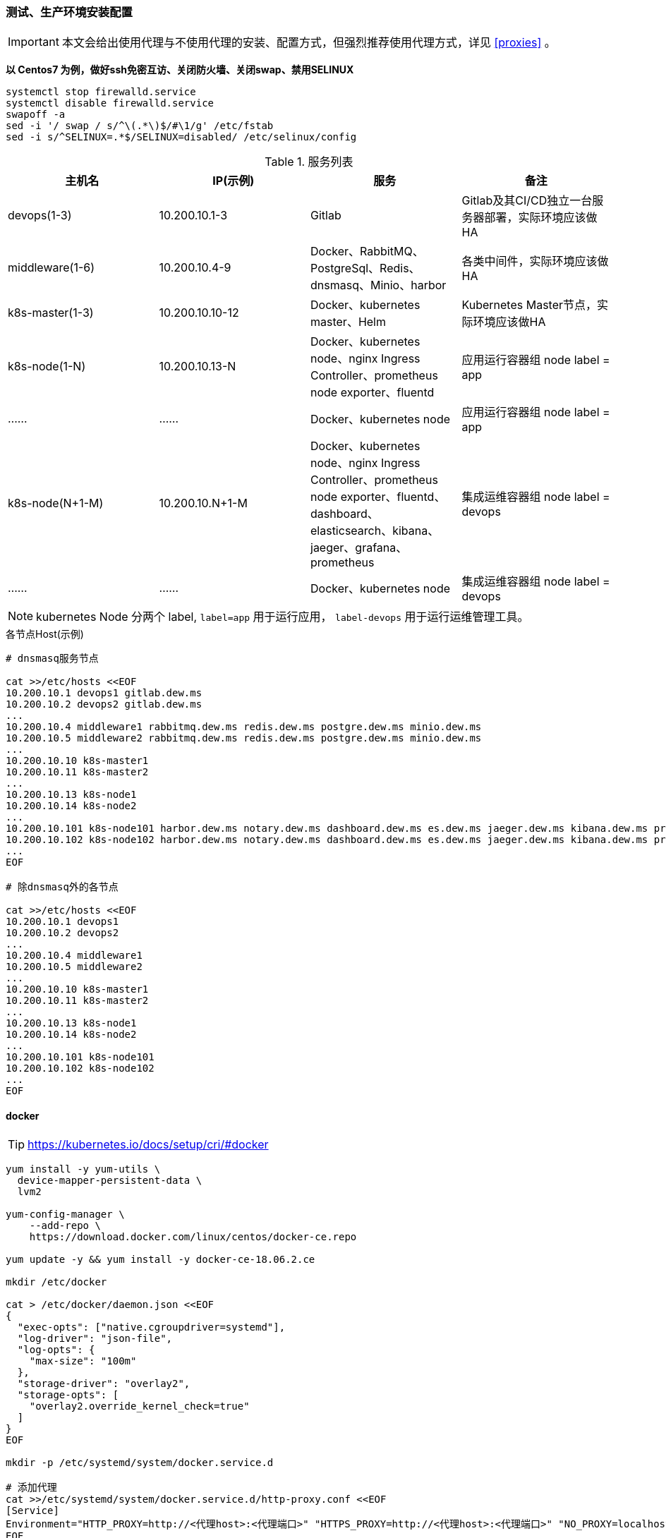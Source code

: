 === 测试、生产环境安装配置

[IMPORTANT]
====
本文会给出使用代理与不使用代理的安装、配置方式，但强烈推荐使用代理方式，详见 <<proxies>> 。
====

*以 Centos7 为例，做好ssh免密互访、关闭防火墙、关闭swap、禁用SELINUX*

[source,bash]
----
systemctl stop firewalld.service
systemctl disable firewalld.service
swapoff -a
sed -i '/ swap / s/^\(.*\)$/#\1/g' /etc/fstab
sed -i s/^SELINUX=.*$/SELINUX=disabled/ /etc/selinux/config
----

.服务列表
|===
|主机名 |IP(示例) |服务 | 备注

|devops(1-3) | 10.200.10.1-3 | Gitlab | Gitlab及其CI/CD独立一台服务器部署，实际环境应该做HA
|middleware(1-6) | 10.200.10.4-9 | Docker、RabbitMQ、PostgreSql、Redis、dnsmasq、Minio、harbor | 各类中间件，实际环境应该做HA
|k8s-master(1-3) | 10.200.10.10-12 | Docker、kubernetes master、Helm | Kubernetes Master节点，实际环境应该做HA
|k8s-node(1-N) | 10.200.10.13-N | Docker、kubernetes node、nginx Ingress Controller、prometheus node exporter、fluentd | 应用运行容器组 node label = app
|…… | …… | Docker、kubernetes node | 应用运行容器组 node label = app
|k8s-node(N+1-M) | 10.200.10.N+1-M | Docker、kubernetes node、nginx Ingress Controller、prometheus node exporter、fluentd、dashboard、elasticsearch、kibana、jaeger、grafana、prometheus | 集成运维容器组 node label = devops
|…… | …… | Docker、kubernetes node | 集成运维容器组 node label = devops
|===

NOTE: kubernetes Node 分两个 label, ``label=app`` 用于运行应用， ``label-devops`` 用于运行运维管理工具。

[source,bash]
.各节点Host(示例)
----
# dnsmasq服务节点

cat >>/etc/hosts <<EOF
10.200.10.1 devops1 gitlab.dew.ms
10.200.10.2 devops2 gitlab.dew.ms
...
10.200.10.4 middleware1 rabbitmq.dew.ms redis.dew.ms postgre.dew.ms minio.dew.ms
10.200.10.5 middleware2 rabbitmq.dew.ms redis.dew.ms postgre.dew.ms minio.dew.ms
...
10.200.10.10 k8s-master1
10.200.10.11 k8s-master2
...
10.200.10.13 k8s-node1
10.200.10.14 k8s-node2
...
10.200.10.101 k8s-node101 harbor.dew.ms notary.dew.ms dashboard.dew.ms es.dew.ms jaeger.dew.ms kibana.dew.ms prometheus.dew.ms grafana.dew.ms
10.200.10.102 k8s-node102 harbor.dew.ms notary.dew.ms dashboard.dew.ms es.dew.ms jaeger.dew.ms kibana.dew.ms prometheus.dew.ms grafana.dew.ms
...
EOF

# 除dnsmasq外的各节点

cat >>/etc/hosts <<EOF
10.200.10.1 devops1
10.200.10.2 devops2
...
10.200.10.4 middleware1
10.200.10.5 middleware2
...
10.200.10.10 k8s-master1
10.200.10.11 k8s-master2
...
10.200.10.13 k8s-node1
10.200.10.14 k8s-node2
...
10.200.10.101 k8s-node101
10.200.10.102 k8s-node102
...
EOF
----

==== docker

TIP: https://kubernetes.io/docs/setup/cri/#docker

[source,bash]
----
yum install -y yum-utils \
  device-mapper-persistent-data \
  lvm2

yum-config-manager \
    --add-repo \
    https://download.docker.com/linux/centos/docker-ce.repo

yum update -y && yum install -y docker-ce-18.06.2.ce

mkdir /etc/docker

cat > /etc/docker/daemon.json <<EOF
{
  "exec-opts": ["native.cgroupdriver=systemd"],
  "log-driver": "json-file",
  "log-opts": {
    "max-size": "100m"
  },
  "storage-driver": "overlay2",
  "storage-opts": [
    "overlay2.override_kernel_check=true"
  ]
}
EOF

mkdir -p /etc/systemd/system/docker.service.d

# 添加代理
cat >>/etc/systemd/system/docker.service.d/http-proxy.conf <<EOF
[Service]
Environment="HTTP_PROXY=http://<代理host>:<代理端口>" "HTTPS_PROXY=http://<代理host>:<代理端口>" "NO_PROXY=localhost,127.0.0.1,dew.ms"
EOF

systemctl daemon-reload
systemctl restart docker
systemctl enable docker.service
----

==== kubernetes

TIP: https://kubernetes.io/docs/setup/independent/install-kubeadm/

[source,bash]
.安装
----
# 使用阿里云镜像
cat <<EOF > /etc/yum.repos.d/kubernetes.repo
[kubernetes]
name=Kubernetes
baseurl=http://mirrors.aliyun.com/kubernetes/yum/repos/kubernetes-el7-x86_64
enabled=1
gpgcheck=0
repo_gpgcheck=0
gpgkey=http://mirrors.aliyun.com/kubernetes/yum/doc/yum-key.gpg
        http://mirrors.aliyun.com/kubernetes/yum/doc/rpm-package-key.gpg
EOF

setenforce 0
sed -i 's/^SELINUX=enforcing$/SELINUX=permissive/' /etc/selinux/config

cat <<EOF >  /etc/sysctl.d/k8s.conf
net.bridge.bridge-nf-call-ip6tables = 1
net.bridge.bridge-nf-call-iptables = 1
EOF

sysctl --system

yum install -y kubelet kubeadm kubectl --disableexcludes=kubernetes
systemctl enable --now kubelet
----

TIP: https://kubernetes.io/docs/setup/independent/create-cluster-kubeadm/

[source,bash]
.Master配置
----
# 安装Git，后续会用到
yum install -y git

# 初始化Kubernetes，二选一，使用代理方式
kubeadm init \
    --kubernetes-version v1.13.4 \
    --pod-network-cidr=10.244.0.0/16

# 初始化Kubernetes，二选一，不使用代理方式，通过image-repository 及 --kubernetes-version 避免被墙
kubeadm init \
    --image-repository registry.aliyuncs.com/google_containers \
    --kubernetes-version v1.13.4 \
    --pod-network-cidr=10.244.0.0/16

# 记录上述操作输出中的kubeadm join
# e.g. kubeadm join 10.200.10.10:6443 --token i3i7qw.2gst6kayu1e8ezlg --discovery-token-ca-cert-hash sha256:cabc90823a8e0bcf6e3bf719abc569a47c186f6cfd0e156ed5a3cd5a8d85fab0

mkdir -p $HOME/.kube
cp -i /etc/kubernetes/admin.conf $HOME/.kube/config
chown $(id -u):$(id -g) $HOME/.kube/config

# 查看集群状态
kubectl get cs

# 安装flannel
kubectl apply -f https://raw.githubusercontent.com/coreos/flannel/a70459be0084506e4ec919aa1c114638878db11b/Documentation/kube-flannel.yml

# 都为Running后表示完成
kubectl get pods --all-namespaces
----

[NOTE]
.Master做为Node
====
默认情况下 master 不会做为 node 节点，可通过此命令强制启用（不推荐）
``kubectl taint nodes --all node-role.kubernetes.io/master-``
====

TIP: https://kubernetes.io/docs/setup/independent/create-cluster-kubeadm/

[source,bash]
.Node配置
----
# 执行上一步输出的 kubeadm join ...

# 完成后在master上执行情况如下（以1.13.4版本为例）
kubectl get no
NAME        STATUS     ROLES    AGE   VERSION
test1.k8s   Ready   master   11m   v1.13.4
test2.k8s   Ready   <none>   70s   v1.13.4
test3.k8s   Ready   <none>   52s   v1.13.4
test4.k8s   Ready   <none>   43s   v1.13.4
test5.k8s   Ready   <none>   34s   v1.13.4
----

[source,bash]
.Master HA配置
----
TBD
----

==== helm

TIP: https://docs.helm.sh/using_helm/#installing-helm

[source,bash]
----

curl https://raw.githubusercontent.com/helm/helm/master/scripts/get | bash

cat <<EOF | kubectl apply -f -
apiVersion: v1
kind: ServiceAccount
metadata:
  name: tiller
  namespace: kube-system
---
apiVersion: rbac.authorization.k8s.io/v1
kind: ClusterRoleBinding
metadata:
  name: tiller
roleRef:
  apiGroup: rbac.authorization.k8s.io
  kind: ClusterRole
  name: cluster-admin
subjects:
  - kind: ServiceAccount
    name: tiller
    namespace: kube-system
EOF

helm init --service-account tiller

# 不使用代理方式，需要修改镜像
kubectl set image deployment/tiller-deploy tiller=registry.cn-hangzhou.aliyuncs.com/google_containers/tiller:v2.12.3 -n kube-system

kubectl get pod -n kube-system -l app=helm
----

==== dns

[source,bash]
----
# 在middlewarer的某个节点上执行安装
yum install -y dnsmasq
systemctl enable dnsmasq
systemctl start dnsmasq

# 编辑各节点，加上dnsmasq节点的IP（示例为10.200.10.4）
vi /etc/resolv.conf
-
nameserver 10.200.10.4
-

# 编辑Kubernetes的DNS，加上dew.ms的代理（示例为10.200.10.4）
kubectl -n kube-system edit cm coredns
-
data:
  Corefile: |
    ...
    dew.ms:53 {
        errors
        cache 30
        proxy . 10.200.10.4
    }
-
----

==== minio

[source,bash]
----
# 在middlewarer的某个节点上执行安装
wget https://dl.minio.io/server/minio/release/linux-amd64/minio
chmod +x minio
nohup ./minio server /mnt/data &

# cat nohup.out，输出内容示例如下：
# AccessKey: F1HR1NUAPVQVX3UPV73P
# SecretKey: 0+vzU8IK+UjJTepBEiAt9x7QO5k+vYRW2KpISWVs
#
# Browser Access:
#    http://10.200.10.5:9000  http://172.17.0.1:9000 ...

# 访问 https://minio.dew.ms:9000
# 修改访问AccessKey和SecretKey， e.g. dew / Dew123456
# 创建名为 app-cache 的bucket用于缓存gitlab ci runner(或其它CICD服务）的构建缓存
----

[source,bash]
.MinIO HA配置
----
TBD https://docs.min.io/docs/distributed-minio-quickstart-guide.html
----

[source,bash]
.MinIO 多用户配置
----
TBD https://docs.min.io/docs/minio-multi-user-quickstart-guide.html
----

==== postgreSql

IMPORTANT: 生产环境需要HA部署。

[source,bash]
----
wget https://download.postgresql.org/pub/repos/yum/9.6/redhat/rhel-7-x86_64/pgdg-redhat96-9.6-3.noarch.rpm

rpm -Uvh pgdg-redhat96-9.6-3.noarch.rpm
yum install -y postgresql96-server

/usr/pgsql-9.6/bin/postgresql96-setup initdb

vi /var/lib/pgsql/9.6/data/postgresql.conf
-
listen_addresses='*'
-

vi /var/lib/pgsql/9.6/data/pg_hba.conf
-
host  all  all 0.0.0.0/0 md5
-

systemctl enable postgresql-9.6.service
systemctl start postgresql-9.6.service

su - postgres
psql -U postgres
-
ALTER USER postgres WITH PASSWORD 'Dew!123456';
-
----

==== redis

IMPORTANT: 生产环境需要HA部署。

[source,bash]
----
yum install -y epel-release
yum -y install redis
vi /etc/redis.conf
-
# 注释
# bind 127.0.0.1
# 开启密码
requirepass Dew!123456
-
systemctl start redis
----

==== gitlab

TIP: https://docs.gitlab.com/omnibus/README.html#installation-and-configuration-using-omnibus-package

[source,bash]
----
curl https://packages.gitlab.com/install/repositories/gitlab/gitlab-ce/script.rpm.sh | sudo bash
yum install -y gitlab-ce

# 按需修改，可修改说明见: https://docs.gitlab.com/omnibus/settings/
vi /etc/gitlab/gitlab.rb
-
external_url 'http://gitlab.dew.ms'
...
-
gitlab-ctl reconfigure

# 浏览器访问并修改root密码

# 安装 gitlab runner，Helm方式
helm repo add gitlab https://charts.gitlab.io
helm fetch --untar gitlab/gitlab-runner
cd gitlab-runner

# 添加账号绑定关系
vi templates/role-binding.yaml
-
    - kind: ServiceAccount
      name: default
      namespace: "{{ .Release.Namespace }}"
-

# 添加Cache secret
kubectl create secret generic minio-access -n devops \
    --from-literal=accesskey="dew" \
    --from-literal=secretkey="Dew123456"

helm install --name dew-gitlab-runner --namespace devops \
    --set gitlabUrl=http://gitlab.dew.ms/ \
    --set runnerRegistrationToken=<...> \
    --set concurrent=20 \
    --set rbac.create=true \
    --set rbacWideAccess=true \
    --set runners.image=dewms/devops:latest \
    --set runners.tags=general \
    --set runners.cache.cacheType=s3 \
    --set runners.cache.cacheShared=true \
    --set runners.cache.s3ServerAddress=minio.dew.ms:9000 \
    --set runners.cache.s3BucketName=app-cache \
    --set runners.cache.s3CacheInsecure=true \
    --set runners.cache.secretName=minio-access \
    .

# runnerRegistrationToken 需要从gitlab页面上获取
# 测试测试环境的runner,其它环境类似
helm install --name dew-gitlab-runner-test --namespace devops \
    --set gitlabUrl=http://gitlab.dew.ms/ \
    --set runnerRegistrationToken=<...> \
    --set concurrent=20 \
    --set rbac.create=true \
    --set rbacWideAccess=true \
    --set runners.tags=test \
    --set runners.image=dewms/devops:latest \
    --set runners.cache.cacheType=s3 \
    --set runners.cache.cacheShared=true \
    --set runners.cache.s3ServerAddress=minio.dew.ms:9000 \
    --set runners.cache.s3BucketName=app-cache \
    --set runners.cache.s3CacheInsecure=true \
    --set runners.cache.secretName=minio-access \
    --set runners.env.MAVEN_OPTS=-Dmaven.repo.local=.m2 \
    --set runners.env.dew_devops_profile=test \
    --set runners.env.dew_devops_quiet=true \
    --set runners.env.docker_host=<...> \
    --set runners.env.docker_registry_url=https://harbor.dew.ms/v2 \
    --set runners.env.kube_config=<...>
   .
----

[source,bash]
.Gitlab HA配置
----
TBD
----

==== harbor（TBD）

TBD Harbor独立部署以确保各环境使用同一套

TIP: https://github.com/goharbor/harbor-helm

[source,bash]
----
git clone https://github.com/goharbor/harbor-helm
cd harbor-helm
git checkout 1.0.0

# 创建Postgres数据库
-
CREATE DATABASE  registry;
CREATE DATABASE  clair;
CREATE DATABASE  notary_server;
CREATE DATABASE  notary_signer;
-

# 初始用户名/密码 admin/Harbor12345

# 访问 https://harbor.dew.ms

# 获取证书
kubectl -n devops get secrets/dew-harbor-harbor-ingress -o jsonpath="{.data.ca\.crt}" | base64 --decode

# 以下操作在每台服务上执行

mkdir -p /etc/docker/certs.d/harbor.dew.ms
cat <<EOF > /etc/docker/certs.d/harbor.dew.ms/ca.crt
<上一步获取的证书>
EOF

systemctl daemon-reload
systemctl restart docker

# 登录，用户名/密码 admin/Dew!12345
docker login harbor.dew.ms -u admin -p Dew!12345

# 测试
docker tag registry.cn-hangzhou.aliyuncs.com/google_containers/pause:3.1 harbor.dew.ms/test/pause:3.1
docker push harbor.dew.ms/test/pause:3.1
----

==== nginx Ingress Controller

[source,bash]
----
# 使用如下方式将80 443暴露出来
helm install stable/nginx-ingress --name dew-nginx --namespace ingress-nginx \
    --set controller.kind=DaemonSet \
    --set controller.hostNetwork=true \
    --set controller.stats.enabled=true \
    --set controller.metrics.enabled=true
----

==== dashboard

[source,bash]
----
cat <<EOF | kubectl apply -f -
apiVersion: v1
kind: Secret
metadata:
  labels:
    k8s-app: kubernetes-dashboard
  name: kubernetes-dashboard-certs
  namespace: kube-system
type: Opaque
EOF

# 安装，不使用代理方式需要加上 --set image.repository=registry.cn-hangzhou.aliyuncs.com/google_containers/kubernetes-dashboard-amd64
helm install stable/kubernetes-dashboard --name dew-dashboard --namespace kube-system \
    --set rbacAdminRole=true \
    --set ingress.enabled=true \
    --set-string ingress.annotations."nginx\.ingress\.kubernetes\.io/backend-protocol"="HTTPS" \
    --set ingress.hosts={dashboard.dew.ms} \
    --set ingress.tls[0].hosts={dashboard.dew.ms},ingress.tls[0].secretName=kubernetes-dashboard-certs

# 获取Token
kubectl -n kube-system describe secret $(kubectl -n kube-system get secret | grep dew-dashboard-kubernetes-dashboard | awk '{print $1}')

# 使用Firefox访问
----

==== elasticsearch

TIP: https://github.com/elastic/helm-charts/blob/master/elasticsearch 注意仔细查看各参数设值的说明。

[source,bash]
----

# 在NFS服务器上加上文件路径,并创建需要的目录

vi /etc/exports

/data/nfs/elasticsearch    *(rw,sync,no_root_squash,no_all_squash)
# 重启NFS
systemctl restart nfs-server
# 查看结果
showmount -e localhost

# 创建PV，PV可以加上和helm安装时一致的label,以便和PVC绑定，例： app: dew-elasticsearch-client
app=dew-elasticsearch-client
size=100Gi
# 请根据replicas的个数来决定下面PV的创建个数
for i in {0..1}; do
cat <<EOF | kubectl -n devops apply -f -
apiVersion: v1
kind: PersistentVolume
metadata:
  labels:
    app: ${app}
  name: ${app}-${i}
spec:
  capacity:
    storage: ${size}
  accessModes:
    - ReadWriteOnce
  persistentVolumeReclaimPolicy: Recycle
  nfs:
    path: /data/nfs/elasticsearch/${app}-${i}
    server: 10.200.131.182
EOF
done

# TIP：如果pod没有启动成功，报错和路径权限问题有关，可尝试给PV的存储路径添加权限,如：
chmod 777 /data/nfs/elasticsearch

# 使用helm安装
helm repo add elastic https://helm.elastic.co

helm install --name dew-elasticsearch elastic/elasticsearch --namespace devops \
    --set imageTag=6.6.1 \
    --set clusterName=dew-elasticsearch \
    --set nodeGroup=client \
    --set masterService=dew-elasticsearch-client \
    --set replicas=2 \
    --set minimumMasterNodes=2 \
    --set volumeClaimTemplate.storageClassName="" \
    --set volumeClaimTemplate.resources.requests.storage=200Gi \
    --set volumeClaimTemplate.selector.matchlabels."app"="dew-elasticsearch-client" \
    --set fsGroup=0 \
    --set clusterHealthCheckParams="" \
    --set ingress.enabled=true \
    --set ingress.hosts={elasticsearch.dew.ms}

    # pod调度相关配置,请根据需要进行设值
    --set nodeSelector."tag"="devops" \
    --set tolerations[0].key="key" \
    --set tolerations[0].operator="Equal" \
    --set tolerations[0].value="value" \
    --set tolerations[0].effect="NoSchedule"

    # 若使用xpack security,请加上以下参数
    --set-string extraEnvs[0]."name"="xpack\.security\.enabled" \
    --set-string extraEnvs[0]."value"="true" \
    --set-string extraEnvs[1]."name"="xpack\.security\.authc\.accept_default_password" \
    --set-string extraEnvs[1]."value"="true" \
    --set-string extraEnvs[2]."name"="ELASTIC_USERNAME" \
    --set-string extraEnvs[2]."value"="elastic" \
    --set-string extraEnvs[3]."name"="ELASTIC_PASSWORD" \
    --set-string extraEnvs[3]."value"="123456"

    xpack安装相关文档说明：https://github.com/elastic/helm-charts/blob/master/elasticsearch/README.md#security

    * 开启xpack security的简单例子：
      . 进入容器内部
        kubectl exec -it dew-elasticsearch-client-0 -n devops /bin/sh
      . 激活30天试用license
        curl -H "Content-Type:application/json" -XPOST  http://localhost:9200/_xpack/license/start_trial?acknowledge=true
      . 修改密码：
        bin/elasticsearch-setup-passwords interactive
      . 测试：
        curl -u elastic -XGET 'localhost:9200/_cat/health?v&pretty'

----

TIP: 其他elasticsearch的helm chart : https://github.com/helm/charts/tree/master/stable/elasticsearch

==== fluentd

TIP: https://github.com/kiwigrid/helm-charts/tree/master/charts/fluentd-elasticsearch +
     https://kiwigrid.github.io/

[source,bash]
----
helm repo add kiwigrid https://kiwigrid.github.io

# 不使用代理要加上  --set image.repository=registry.cn-hangzhou.aliyuncs.com/google_containers/fluentd-elasticsearch
helm install kiwigrid/fluentd-elasticsearch --name dew-fluentd-es --namespace devops \
    --set elasticsearch.host=dew-elasticsearch-client \
    --set elasticsearch.logstash_prefix=logstash \
    # 若 ES 启用 xpack 的 security，加上以下参数
    --set elasticsearch.user=elastic \
    --set elasticsearch.password=123456
    # Prometheus 相关设置(需配合prometheus-operator使用)
    --set service.type=ClusterIP \
    --set service.ports[0].name="monitor-agent" \
    --set service.ports[0].port=24231 \
    --set prometheusRule.enabled=true \
    --set prometheusRule.prometheusNamespace=devops \
    --set prometheusRule.labels.app=prometheus-operator \
    --set prometheusRule.labels.release=dew-prometheus-operator \
    --set serviceMonitor.enabled=true \
    --set serviceMonitor.labels.release=dew-prometheus-operator
    # 不使用代理要加上
    --set image.repository=registry.cn-hangzhou.aliyuncs.com/google_containers/fluentd-elasticsearch

    # pod调度相关配置,请根据实际需要进行设值
    --set nodeSelector."tag"="devops" \
    --set tolerations[0].key="key" \
    --set tolerations[0].operator="Equal" \
    --set tolerations[0].value="value" \
    --set tolerations[0].effect="NoSchedule"
----


==== kibana

TIP: https://github.com/helm/charts/tree/master/stable/kibana

[source,bash]
----

# 在NFS服务器上加上文件路径,并创建需要的目录

vi /etc/exports

/data/nfs/kibana    *(rw,sync,no_root_squash,no_all_squash)
# 重启NFS
systemctl restart nfs-server
# 查看结果
showmount -e localhost

使用PVC
apps=("kibana")
size=10Gi

for i in ${apps[@]};do
cat <<EOF | kubectl -n devops apply -f -
apiVersion: v1
kind: PersistentVolumeClaim
metadata:
  labels:
    app: ${i}
  name: dew-${i}
spec:
  accessModes:
    - ReadWriteOnce
  resources:
    requests:
      storage: ${size}
  selector:
    matchLabels:
      app: ${i}
---
apiVersion: v1
kind: PersistentVolume
metadata:
  labels:
    app: ${i}
  name: dew-${i}
spec:
  capacity:
    storage: ${size}
  accessModes:
    - ReadWriteOnce
  persistentVolumeReclaimPolicy: Recycle
  nfs:
    path: /data/nfs/${apps}
    server: 10.200.131.182
EOF
done

helm install --name dew-kibana  stable/kibana  --namespace devops \
    --set image.tag="6.6.1" \
    --set env."ELASTICSEARCH_URL"="http://dew-elasticsearch-client:9200" \
    --set service.internalPort=5601 \
    --set ingress.enabled=true,ingress.hosts={kibana.dew.ms} \
    --set-string ingress.annotations."kubernetes\.io/ingress\.class"=nginx \
    --set-string ingress.annotations."kubernetes\.io/tls-acme"="true" \
    --set ingress.tls[0].hosts={kibana.dew.ms},ingress.tls[0].secretName=kibana-certs \
    --set dashboardImport.enabled=true \
    --set dashboardImport.dashboards."k8s"="https://raw.githubusercontent.com/monotek/kibana-dashboards/master/k8s-fluentd-elasticsearch.json" \
    --set serviceAccount.create=true,serviceAccountName=kibana \
    --set plugins.enabled=true \
    --set persistentVolumeClaim.enabled=true \
    --set persistentVolumeClaim.existingClaim=true \
    --set securityContext.enabled=true \
    --set securityContext.allowPrivilegeEscalation=true \
    --set securityContext.runAsUser=0 \
    --set securityContext.fsGroup=0

    # pod调度相关配置，请根据实际情况设值
    --set nodeSelector."tag"="devops" \
    --set tolerations[0].key="key" \
    --set tolerations[0].operator="Equal" \
    --set tolerations[0].value="value" \
    --set tolerations[0].effect="NoSchedule" \
    --set affinity.nodeAffinity.requiredDuringSchedulingIgnoredDuringExecution.nodeSelectorTerms[0].matchExpressions[0].key="key" \
    --set affinity.nodeAffinity.requiredDuringSchedulingIgnoredDuringExecution.nodeSelectorTerms[0].matchExpressions[0].operator=In \
    --set affinity.nodeAffinity.requiredDuringSchedulingIgnoredDuringExecution.nodeSelectorTerms[0].matchExpressions[0].values[0]=target-host-name \

    # xpack security相关参数：
    --set image.repository=docker.elastic.co/kibana/kibana \
    --set env."XPACK_SECURITY_ENABLED"="true" \
    --set env."ELASTICSEARCH_USERNAME"="kibana" \
    --set env."ELASTICSEARCH_PASSWORD"="dew123456" \
    --set dashboardImport.xpackauth.enabled=true \
    --set dashboardImport.xpackauth.username=kibana\
    --set dashboardImport.xpackauth.password=dew123456

----

==== jaeger

TIP: https://github.com/jaegertracing/jaeger-operator

[source,bash]
----
kubectl create -f https://raw.githubusercontent.com/jaegertracing/jaeger-operator/master/deploy/crds/jaegertracing_v1_jaeger_crd.yaml
curl https://raw.githubusercontent.com/jaegertracing/jaeger-operator/master/deploy/service_account.yaml \
    | sed "s/namespace: observability/namespace: devops/g" \
    | kubectl create -f -
curl https://raw.githubusercontent.com/jaegertracing/jaeger-operator/master/deploy/service_account.yaml \
    | sed "s/namespace: observability/namespace: devops/g" \
    | kubectl create -f -
curl https://raw.githubusercontent.com/jaegertracing/jaeger-operator/master/deploy/role.yaml \
    | sed "s/namespace: observability/namespace: devops/g" \
    | kubectl create -f -
curl https://raw.githubusercontent.com/jaegertracing/jaeger-operator/master/deploy/role_binding.yaml \
    | sed "s/namespace: observability/namespace: devops/g" \
    | kubectl create -f -
curl https://raw.githubusercontent.com/jaegertracing/jaeger-operator/master/deploy/operator.yaml \
    | sed "s/namespace: observability/namespace: devops/g" \
    | kubectl create -f -

# 使用elasticsearch作为jaeger的数据源
    # 若ES启用Xpack Security，则需要创建secret
    ELASTICSEARCH_USERNAME=elastic
    ELASTICSEARCH_PASSWORD=123456
    cat <<EOF | kubectl -n devops apply -f -
    apiVersion: v1
    kind: Secret
    metadata:
      name: jaeger-es-secrets
    type: Opaque
    data:
      ES_USERNAME: `echo -n $ELASTICSEARCH_USERNAME | base64`
      ES_PASSWORD: `echo -n $ELASTICSEARCH_PASSWORD | base64`
    EOF

    # 创建Jaeger实例
    cat <<EOF | kubectl apply -n devops -f -
    apiVersion: jaegertracing.io/v1
    kind: Jaeger
    metadata:
      name: jaeger
    spec:
      strategy: production
      storage:
        type: elasticsearch
        options:
          es:
            server-urls: http://dew-elasticsearch-client:9200
        secretName: jaeger-es-secrets  # 若ES启用Xpack Security，需要设置此项及创建secret
    EOF

    TIP: Jaeger实例可在不同namespace下创建使用，使用中请注意namespace的问题。
    使用sidecar的方式部署项目：https://github.com/jaegertracing/jaeger-operator#auto-injection-of-jaeger-agent-sidecars
    使用daemonset的方式部署项目：https://github.com/jaegertracing/jaeger-operator#agent-as-daemonset

# 修改Ingress
cat <<EOF | kubectl -n devops apply -f -
apiVersion: extensions/v1beta1
kind: Ingress
metadata:
  annotations:
    kubernetes.io/ingress.class: nginx
  name: jaeger-query
spec:
  rules:
    - host: jaeger.dew.ms
      http:
        paths:
          - backend:
              serviceName: jaeger-query
              servicePort: 16686
            path: /
EOF

----

.pod的调度
目前jaeger-operator暂不支持直接设置，请关注该项目的更新情况。
可以自行给需要调度的pod的deployment添加限制条件。可参考： <<podAssignment>>


==== prometheus-operator 和 grafana
TIP: https://github.com/helm/charts/tree/master/stable/prometheus-operator

  prometheus-operator结构：
    |--- prometheus-operator
    |--- prometheus
    |--- alertmanager
    |--- node-exporter
    |--- kube-state-metrics
    |--- service monitors to scrape internal kubernetes components
    |     |---kube-apiserver
    |     |---kube-scheduler
    |     |---kube-controller-manager
    |     |---etcd
    |     |---kube-dns/coredns
    |
    |--- grafana

===== prometheus-operator 使用PV

[source,bash]
----
# 在NFS服务器上加上文件路径,并创建需要的目录

vi /etc/exports

/data/nfs/prometheus-operator    *(rw,sync,no_root_squash,no_all_squash)

# 重启NFS
systemctl restart nfs-server
# 查看结果
showmount -e localhost


# 创建PV,注意label的对应

app=prometheus-operator
components=("alertmanager" "prometheus")
size=100Gi

for i in ${components[@]};do
cat <<EOF | kubectl -n devops apply -f -
apiVersion: v1
kind: PersistentVolume
metadata:
  labels:
    component: ${i}
  name: dew-${app}-${i}
spec:
  capacity:
    storage: ${size}
  accessModes:
    - ReadWriteOnce
  persistentVolumeReclaimPolicy: Recycle
  nfs:
    path: /data/nfs/${app}/${i}
    server: 10.200.131.182
EOF
done

----

===== 创建grafana的PVC和PV
[source,bash]
----
apps=("grafana")
size=50Gi

for i in ${apps[@]};do
cat <<EOF | kubectl -n devops apply -f -
apiVersion: v1
kind: PersistentVolumeClaim
metadata:
  labels:
    app: ${i}
  name: dew-${i}
spec:
  accessModes:
    - ReadWriteOnce
  resources:
    requests:
      storage: ${size}
  selector:
    matchLabels:
      app: ${i}
---
apiVersion: v1
kind: PersistentVolume
metadata:
  labels:
    app: ${i}
  name: dew-${i}
spec:
  capacity:
    storage: ${size}
  accessModes:
    - ReadWriteOnce
  persistentVolumeReclaimPolicy: Recycle
  nfs:
    path: /data/nfs/prometheus-operator/${i}
    server: 10.200.131.182
EOF
done

----


===== 使用helm 安装

注意安装前先更新chart仓库
`helm repo update`

[source,yaml]
----
# 若需要对etcd进行监控，则需要先创建secret
kubectl -n devops create secret generic dew-prometheus-operator-etcd  --from-file=/etc/kubernetes/pki/etcd/ca.crt  --from-file=/etc/kubernetes/pki/etcd/peer.crt  --from-file=/etc/kubernetes/pki/etcd/peer.key

helm install stable/prometheus-operator --name dew-prometheus-operator --namespace devops \
    --set kubelet.serviceMonitor.https=true \
    --set prometheus.ingress.enabled=true \
    --set prometheus.ingress.hosts={prometheus.dew.ms} \
    --set alertmanager.ingress.enabled=true \
    --set alertmanager.ingress.hosts={prometheus.alertmanager.ms} \
    --set prometheusOperator.securityContext.runAsNonRoot=false \
    --set prometheus.prometheusSpec.storageSpec.volumeClaimTemplate.spec.resources.requests.storage=100Gi \
    --set alertmanager.alertmanagerSpec.storage.volumeClaimTemplate.spec.resources.requests.storage=100Gi \
    --set alertmanager.alertmanagerSpec.storage.volumeClaimTemplate.spec.selector.matchLabels."component"="alertmanager" \
    --set prometheus.prometheusSpec.storageSpec.volumeClaimTemplate.spec.selector.matchLabels."component"="prometheus"
    # 对etcd监测相关参数
    --set prometheus.prometheusSpec.secrets[0]=dew-prometheus-operator-etcd
    --set kubeEtcd.serviceMonitor.scheme=https \
    --set kubeEtcd.serviceMonitor.insecureSkipVerify=true \
    --set kubeEtcd.serviceMonitor.caFile="/etc/prometheus/secrets/dew-prometheus-operator-etcd/ca.crt" \
    --set kubeEtcd.serviceMonitor.certFile="/etc/prometheus/secrets/dew-prometheus-operator-etcd/peer.crt" \
    --set kubeEtcd.serviceMonitor.keyFile="/etc/prometheus/secrets/dew-prometheus-operator-etcd/peer.key"
    # 直接使用prometheus-operator的grafana，添加以下设置
    --set grafana.enabled=true \
    --set grafana.adminPassword=Dew123456 \
    --set grafana.defaultDashboardsEnabled=true \
    --set grafana.ingress.enabled=true \
    --set grafana.ingress.hosts={grafana.dew.ms} \
    --set grafana.ingress.tls[0].host={grafana.dew.ms},ingress.tls[0].secretName=dew-grafana \
    --set grafana.sidecar.dashboards.enabled=true \
    --set grafana.sidecar.dashboards.searchNamespace="devops"\
    --set grafana.sidecar.dashboards.label=grafana_dashboard \
    --set grafana.sidecar.datasources.enabled=true \
    --set grafana.sidecar.datasources.searchNamespace="devops" \
    --set grafana.sidecar.datasources.label=grafana_datasource \
    --set grafana.'grafana\.ini'.smtp.enabled="true" \
    --set grafana.'grafana\.ini'.smtp.host="smtp.163.com:25" \
    --set grafana.'grafana\.ini'.smtp.user=syl_test@163.com \
    --set grafana.'grafana\.ini'.smtp.password=test123456 \
    --set grafana.'grafana\.ini'.smtp.from_address="syl_test@163.com" \
    --set grafana.'grafana\.ini'.smtp.skip_verify=true \
    --set grafana.persistence.enabled=true \
    --set grafana.persistence.existingClaim=dew-grafana
    # 可选设置
    --set grafana.'grafana\.ini'.server.root_url="https://grafana.dew.ms"

    如不使用代理,更换以下镜像仓库
    --set kube-state-metrics.image.repository=registry.cn-hangzhou.aliyuncs.com/google_containers/kube-state-metrics

 TIP: grafana默认用户名：admin,
 查看密码：
 kubectl get secret --namespace devops dew-prometheus-operator-grafana -o jsonpath="{.data.admin-password}" | base64 --decode ; echo

 grafana重置密码：进入grafana的容器内部后
 grafana-cli admin reset-admin-password passwordvalue

INFO: 若有pod启动失败,报文件权限拒绝相关问题，很可能和PV的文件目录的权限有关，检查下权限是否一致，设置对应的securityContext进行排查。
例：
kubectl edit statefulset prometheus-dew-prometheus-operator-prometheus -n devops
设置securityContext为以下内容
      securityContext:
        fsGroup: 0
        runAsNonRoot: false
        runAsUser: 0

INFO: 若验证prometheus的target，kube-scheduler、kube-controller处于down状态，是因为它们只能在宿主机上通过127.0.0.1访问，可使用以下操作：
    . 如果使用kubeadm启动的集群，初始化时的config.yml里可以加入如下参数
        controllerManagerExtraArgs:
          address: 0.0.0.0
        schedulerExtraArgs:
          address: 0.0.0.0
    . 已经启动后的使用下面命令更改就会滚动更新
        sed -e "s/- --address=127.0.0.1/- --address=0.0.0.0/" -i /etc/kubernetes/manifests/kube-controller-manager.yaml
        sed -e "s/- --address=127.0.0.1/- --address=0.0.0.0/" -i /etc/kubernetes/manifests/kube-scheduler.yaml
      或者全部替换：
        sed -ri '/--address/s#=.+#=0.0.0.0#' /etc/kubernetes/manifests/kube-*
    参考文章： http://www.servicemesher.com/blog/prometheus-operator-manual/
              https://github.com/coreos/prometheus-operator/blob/master/Documentation/troubleshooting.md

# 监控APP
  1.首先需要将项目instrument
    参考文章：https://prometheus.io/docs/instrumenting/clientlibs/
  2.部署项目及创建进行监控的ServiceMonitor。
    注意ServiceMonitor的labels要含有Prometheus-operator创建的Prometheus的serviceMonitorSelector的label。
    详细文章：https://github.com/coreos/prometheus-operator/blob/master/Documentation/user-guides/getting-started.md#related-resources
----

===== pod的调度
pod调度相关配置，以下配置仅供参考
[source,yaml]
----
    --set alertmanager.alertmanagerSpec.nodeSelector."tag"="devops" \
    --set alertmanager.alertmanagerSpec.tolerations[0].key="key" \
    --set alertmanager.alertmanagerSpec.tolerations[0].operator="Equal" \
    --set alertmanager.alertmanagerSpec.tolerations[0].value="value" \
    --set alertmanager.alertmanagerSpec.tolerations[0].effect="NoSchedule"
    # podAntiAffinity的值可以 hard 或 soft
    --set alertmanager.alertmanagerSpec.podAntiAffinity="hard" \
    --set alertmanager.alertmanagerSpec.podAntiAffinityTopologyKey="kubernetes\.io/hostname" \

    --set prometheusOperator.nodeSelector."tag"="devops" \
    --set prometheusOperator.tolerations[0].key="key" \
    --set prometheusOperator.tolerations[0].operator="Equal" \
    --set prometheusOperator.tolerations[0].value="value" \
    --set prometheusOperator.tolerations[0].effect="NoSchedule"
    --set prometheusOperator.affinity.nodeAffinity.requiredDuringSchedulingIgnoredDuringExecution.nodeSelectorTerms[0].matchExpressions[0].key="key" \
    --set prometheusOperator.affinity.nodeAffinity.requiredDuringSchedulingIgnoredDuringExecution.nodeSelectorTerms[0].matchExpressions[0].operator=In \
    --set prometheusOperator.affinity.nodeAffinity.requiredDuringSchedulingIgnoredDuringExecution.nodeSelectorTerms[0].matchExpressions[0].values[0]=target-host-name \

    --set prometheus.prometheusSpec.nodeSelector."tag"="devops" \
    --set prometheus.prometheusSpec.tolerations[0].key="key" \
    --set prometheus.prometheusSpec.tolerations[0].operator="Equal" \
    --set prometheus.prometheusSpec.tolerations[0].value="value" \
    --set prometheus.prometheusSpec.tolerations[0].effect="NoSchedule" \
    # podAntiAffinity的值可以 hard 或 soft
    --set prometheus.prometheusSpec.podAntiAffinity=hard \
    --set prometheus.prometheusSpec.podAntiAffinityTopologyKey="kubernetes\.io/hostname" \

    --set kube-state-metrics.nodeSelector."tag"="devops" \
    --set kube-state-metrics.tolerations[0].key="key" \
    --set kube-state-metrics.tolerations[0].operator="Equal" \
    --set kube-state-metrics.tolerations[0].value="value" \
    --set kube-state-metrics.tolerations[0].effect="NoSchedule"

    --set nodeExporter.nodeSelector."tag"="devops" \
    --set nodeExporter.tolerations[0].key="key" \
    --set nodeExporter.tolerations[0].operator="Equal" \
    --set nodeExporter.tolerations[0].value="value" \
    --set nodeExporter.tolerations[0].effect="NoSchedule" \
    --set nodeExporter.affinity.nodeAffinity.requiredDuringSchedulingIgnoredDuringExecution.nodeSelectorTerms[0].matchExpressions[0].key="key" \
    --set nodeExporter.affinity.nodeAffinity.requiredDuringSchedulingIgnoredDuringExecution.nodeSelectorTerms[0].matchExpressions[0].operator=In \
    --set nodeExporter.affinity.nodeAffinity.requiredDuringSchedulingIgnoredDuringExecution.nodeSelectorTerms[0].matchExpressions[0].values[0]=target-host-name \

    --set grafana.nodeSelector."tag"="devops" \
    --set grafana.tolerations[0].key="key" \
    --set grafana.tolerations[0].operator="Equal" \
    --set grafana.tolerations[0].value="value" \
    --set grafana.tolerations[0].effect="NoSchedule"
    --set grafana.affinity.nodeAffinity.requiredDuringSchedulingIgnoredDuringExecution.nodeSelectorTerms[0].matchExpressions[0].key="key" \
    --set grafana.affinity.nodeAffinity.requiredDuringSchedulingIgnoredDuringExecution.nodeSelectorTerms[0].matchExpressions[0].operator=In \
    --set grafana.affinity.nodeAffinity.requiredDuringSchedulingIgnoredDuringExecution.nodeSelectorTerms[0].matchExpressions[0].values[0]=target-host-name \
----

===== 卸载
[source,yaml]
----
helm del --purge dew-prometheus-operator

kubectl delete crd prometheuses.monitoring.coreos.com prometheusrules.monitoring.coreos.com servicemonitors.monitoring.coreos.com alertmanagers.monitoring.coreos.com

kubectl delete pvc -n devops prometheus-dew-prometheus-operator-prometheus-db-prometheus-dew-prometheus-operator-prometheus-0 alertmanager-dew-prometheus-operator-alertmanager-db-alertmanager-dew-prometheus-operator-alertmanager-0

最后注意删除自己创建的PV、PVC
----

